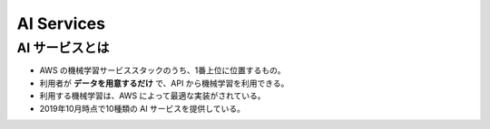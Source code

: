 AI Services
================

AI サービスとは
---------------------
- AWS の機械学習サービススタックのうち、1番上位に位置するもの。
- 利用者が **データを用意するだけ** で、API から機械学習を利用できる。
- 利用する機械学習は、AWS によって最適な実装がされている。
- 2019年10月時点で10種類の AI サービスを提供している。
